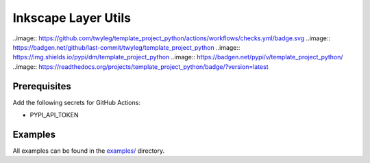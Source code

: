 Inkscape Layer Utils
====================

..image:: https://github.com/twyleg/template_project_python/actions/workflows/checks.yml/badge.svg
..image:: https://badgen.net/github/last-commit/twyleg/template_project_python
..image:: https://img.shields.io/pypi/dm/template_project_python
..image:: https://badgen.net/pypi/v/template_project_python/
..image:: https://readthedocs.org/projects/template_project_python/badge/?version=latest

Prerequisites
-------------

Add the following secrets for GitHub Actions:

* PYPI_API_TOKEN

Examples
--------

All examples can be found in the `examples/ <https://github.com/twyleg/inkscape_layer_utils/tree/master/examples>`_ directory.
